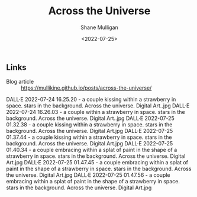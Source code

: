#+HUGO_BASE_DIR: /home/shane/var/smulliga/source/git/frottage/frottage-hugo
#+HUGO_SECTION: ./portfolio

#+TITLE: Across the Universe
#+DATE: <2022-07-25>
#+AUTHOR: Shane Mulligan
#+KEYWORDS: dalle
# #+hugo_custom_front_matter: :image "img/portfolio/corrupted-multiverse.jpg"
#+hugo_custom_front_matter: :image "https://raw.githubusercontent.com/frottage/dall-e-2-generations/master/corrupted-multiverse/DALL%C2%B7E%202022-07-24%2020.40.39%20-%20The%20discordance%20of%20the%20result%20of%20man's%20original%20sin%20is%20that%20we%20find%20ourselves%20in%20a%20corrupted%20part%20of%20the%20multiverse.%20Digital%20Art.jpg"
#+hugo_custom_front_matter: :weight 10 

** Links
+ Blog article :: https://mullikine.github.io/posts/across-the-universe/

DALL·E 2022-07-24 16.25.20 - a couple kissing within a strawberry in space. stars in the background. Across the universe. Digital Art..jpg
DALL·E 2022-07-24 16.26.03 - a couple within a strawberry in space. stars in the background. Across the universe. Digital Art..jpg
DALL·E 2022-07-25 01.32.38 - a couple kissing within a strawberry in space. stars in the background. Across the universe. Digital Art.jpg
DALL·E 2022-07-25 01.37.44 - a couple kissing within a strawberry in space. stars in the background. Across the universe. Digital Art.jpg
DALL·E 2022-07-25 01.40.34 - a couple embracing within a splat of paint in the shape of a strawberry in space. stars in the background. Across the universe. Digital Art.jpg
DALL·E 2022-07-25 01.47.45 - a couple embracing within a splat of paint in the shape of a strawberry in space. stars in the background. Across the universe. Digital Art.jpg
DALL·E 2022-07-25 01.47.56 - a couple embracing within a splat of paint in the shape of a strawberry in space. stars in the background. Across the universe. Digital Art.jpg
